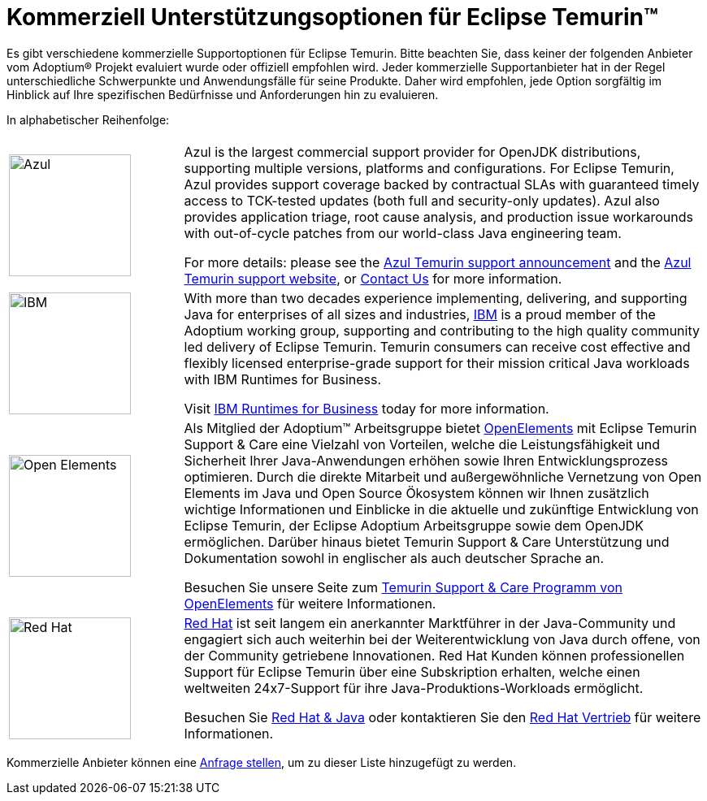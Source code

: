 = Kommerziell Unterstützungsoptionen für Eclipse Temurin(TM)
:page-authors: gdams, tellison, hendrikebbers
:page-based-on: 4f7e0d66e577a9c619e38c6d670d86f9c4736874

Es gibt verschiedene kommerzielle Supportoptionen für Eclipse Temurin. Bitte beachten Sie, dass keiner der folgenden Anbieter vom Adoptium(R) Projekt evaluiert wurde oder offiziell empfohlen wird. Jeder kommerzielle Supportanbieter hat in der Regel unterschiedliche Schwerpunkte und Anwendungsfälle für seine Produkte. Daher wird empfohlen, jede Option sorgfältig im Hinblick auf Ihre spezifischen Bedürfnisse und Anforderungen hin zu evaluieren.

In alphabetischer Reihenfolge:

[cols="1,3"]
|===
| 
| 

^.^|
image:https://adoptium.net/images/azul-logo.png[Azul,150]
|
Azul is the largest commercial support provider for OpenJDK distributions, supporting multiple versions, platforms and configurations. For Eclipse Temurin, Azul provides support coverage backed by contractual SLAs with guaranteed timely access to TCK-tested updates (both full and security-only updates). Azul also provides application triage, root cause analysis, and production issue workarounds with out-of-cycle patches from our world-class Java engineering team. 

For more details: please see the https://www.azul.com/newsroom/azul-announces-commercial-support-for-the-eclipse-temurin-openjdk-distribution/[Azul Temurin support announcement] and the https://www.azul.com/support-for-temurin/[Azul Temurin support website], or https://www.azul.com/contact/[Contact Us] for more information.

^.^|
image:https://adoptium.net/images/ibm-logo.png[IBM,150]
|
With more than two decades experience implementing, delivering, and supporting Java for enterprises of all sizes and industries, https://www.ibm.com[IBM] is a proud member of the Adoptium working group, supporting and contributing to the high quality community led delivery of Eclipse Temurin. Temurin consumers can receive cost effective and flexibly licensed enterprise-grade support for their mission critical Java workloads with IBM Runtimes for Business.

Visit https://www.ibm.com/products/support-for-runtimes[IBM Runtimes for Business] today for more information.

^.^|
image:https://adoptium.net/images/openelements-light.svg[Open Elements,150]
|
Als Mitglied der Adoptium™ Arbeitsgruppe bietet https://open-elements.com/de[OpenElements] mit Eclipse Temurin Support & Care eine Vielzahl von Vorteilen, welche die Leistungsfähigkeit und Sicherheit Ihrer Java-Anwendungen erhöhen sowie Ihren Entwicklungsprozess optimieren. Durch die direkte Mitarbeit und außergewöhnliche Vernetzung von Open Elements im Java und Open Source Ökosystem können wir Ihnen zusätzlich wichtige Informationen und Einblicke in die aktuelle und zukünftige Entwicklung von Eclipse Temurin, der Eclipse Adoptium Arbeitsgruppe sowie dem OpenJDK ermöglichen. Darüber hinaus bietet Temurin Support & Care Unterstützung und Dokumentation sowohl in englischer als auch deutscher Sprache an.

Besuchen Sie unsere Seite zum https://open-elements.com/de/[Temurin Support & Care Programm von OpenElements] für weitere Informationen.

^.^|
image:https://adoptium.net/images/redhat.svg[Red Hat,150]
|
https://www.redhat.com[Red Hat] ist seit langem ein anerkannter Marktführer in der Java-Community und engagiert sich auch weiterhin bei der Weiterentwicklung von Java durch offene, von der Community getriebene Innovationen. Red Hat Kunden können professionellen Support für Eclipse Temurin über eine Subskription erhalten, welche einen weltweiten 24x7-Support für ihre Java-Produktions-Workloads ermöglicht.

Besuchen Sie https://developers.redhat.com/java/red-hat-and-java?utm_source=adoptium[Red Hat & Java] oder kontaktieren Sie den https://www.redhat.com/contact?utm_source=adoptium[Red Hat Vertrieb] für weitere Informationen.

|===

Kommerzielle Anbieter können eine https://github.com/adoptium/adoptium.net/issues/new/choose[Anfrage stellen], um zu dieser Liste hinzugefügt zu werden.
